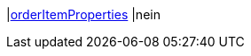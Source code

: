 |<<business-entscheidungen/business-intelligence/reports/datenformate/orderItemProperties#, orderItemProperties>>
|nein

